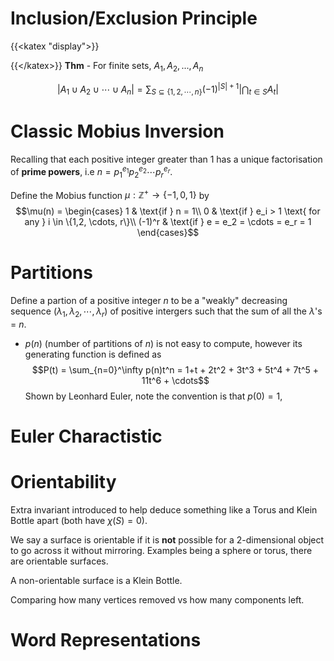* Inclusion/Exclusion Principle
  :PROPERTIES:
  :CUSTOM_ID: sec:orgb56aa1d
  :END:

{{<katex "display">}}

{{</katex>}} *Thm* - For finite sets, \(A_1, A_2, ..., A_n\)

$$\left | A_1 \cup A_2 \cup \cdots \cup A_n \right |     = \sum_{S \subseteq \{1,2,\cdots,n\}} (-1)^{    | S | + 1} \left | \bigcap_{t \in S} A_t \right |$$

* Classic Mobius Inversion
  :PROPERTIES:
  :CUSTOM_ID: sec:org1d2cde2
  :END:

Recalling that each positive integer greater than 1 has a unique
factorisation of *prime powers*, i.e
\(n = p_1^{e_1}p_2^{e_2}\cdots p_r^{e_r}\).

Define the Mobius function \(\mu : \mathbb{Z^+} \to \{-1, 0, 1\}\) by
$$\mu(n) = \begin{cases}
1 & \text{if } n = 1\\
0 & \text{if } e_i > 1 \text{ for any } i \in \{1,2, \cdots, r\}\\
(-1)^r & \text{if } e = e_2 = \cdots = e_r = 1
\end{cases}$$

* Partitions
  :PROPERTIES:
  :CUSTOM_ID: sec:orgdb4a1b7
  :END:

Define a partion of a positive integer \(n\) to be a "weakly" decreasing
sequence \((\lambda_1, \lambda_2, \cdots, \lambda_r)\) of positive
intergers such that the sum of all the \(\lambda\)'s = \(n\).

- \(p(n)\) (number of partitions of \(n\)) is not easy to compute, however
  its generating function is defined as
  $$P(t) = \sum_{n=0}^\infty p(n)t^n = 1+t + 2t^2 + 3t^3 + 5t^4 + 7t^5 + 11t^6 + \cdots$$
  Shown by Leonhard Euler, note the convention is that \(p(0) = 1\),

* Euler Charactistic
  :PROPERTIES:
  :CUSTOM_ID: sec:org02f2d58
  :END:

* Orientability
  :PROPERTIES:
  :CUSTOM_ID: sec:org5711377
  :END:

Extra invariant introduced to help deduce something like a Torus and
Klein Bottle apart (both have \(\chi(S) = 0\)).

We say a surface is orientable if it is *not* possible for a
2-dimensional object to go across it without mirroring. Examples being a
sphere or torus, there are orientable surfaces.

A non-orientable surface is a Klein Bottle.

Comparing how many vertices removed vs how many components left.

* Word Representations
  :PROPERTIES:
  :CUSTOM_ID: sec:orgba9a6ce
  :END:
